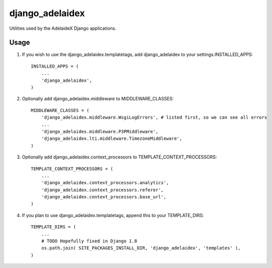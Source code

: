 django\_adelaidex
=================

Utilities used by the AdelaideX Django applications.

Usage
-----

1. If you wish to use the django\_adelaidex.templatetags, add django\_adelaidex
   to your settings.INSTALLED\_APPS::

    INSTALLED_APPS = ( 
        ... 
        'django_adelaidex', 
    )

2. Optionally add django\_adelaidex.middleware to MIDDLEWARE\_CLASSES::

    MIDDLEWARE_CLASSES = ( 
        'django_adelaidex.middleware.WsgiLogErrors', # listed first, so we can see all errors 
        ...
        'django_adelaidex.middleware.P3PMiddleware',
        'django_adelaidex.lti.middleware.TimezoneMiddleware', 
    )

3. Optionally add django\_adelaidex.context\_processors to TEMPLATE\_CONTEXT\_PROCESSORS::

    TEMPLATE_CONTEXT_PROCESSORS = ( 
        ...
        'django_adelaidex.context_processors.analytics',
        'django_adelaidex.context_processors.referer',
        'django_adelaidex.context_processors.base_url', 
    )

4. If you plan to use django_adelaidex.templatetags, append this to your TEMPLATE_DIRS::

    TEMPLATE_DIRS = (
        ...
        # TODO Hopefully fixed in Django 1.8
        os.path.join( SITE_PACKAGES_INSTALL_DIR, 'django_adelaidex', 'templates' ),
    )

